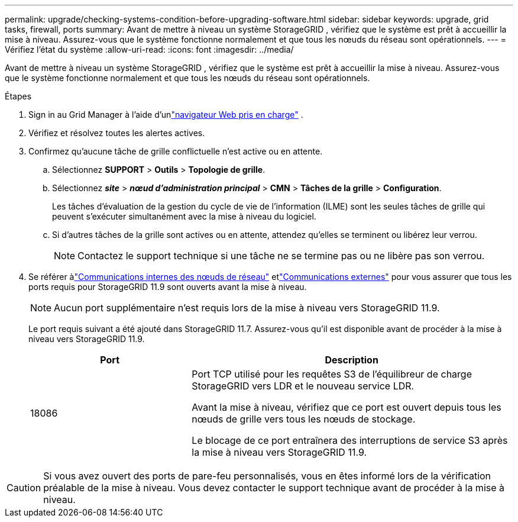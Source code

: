 ---
permalink: upgrade/checking-systems-condition-before-upgrading-software.html 
sidebar: sidebar 
keywords: upgrade, grid tasks, firewall, ports 
summary: Avant de mettre à niveau un système StorageGRID , vérifiez que le système est prêt à accueillir la mise à niveau.  Assurez-vous que le système fonctionne normalement et que tous les nœuds du réseau sont opérationnels. 
---
= Vérifiez l'état du système
:allow-uri-read: 
:icons: font
:imagesdir: ../media/


[role="lead"]
Avant de mettre à niveau un système StorageGRID , vérifiez que le système est prêt à accueillir la mise à niveau.  Assurez-vous que le système fonctionne normalement et que tous les nœuds du réseau sont opérationnels.

.Étapes
. Sign in au Grid Manager à l'aide d'unlink:../admin/web-browser-requirements.html["navigateur Web pris en charge"] .
. Vérifiez et résolvez toutes les alertes actives.
. Confirmez qu’aucune tâche de grille conflictuelle n’est active ou en attente.
+
.. Sélectionnez *SUPPORT* > *Outils* > *Topologie de grille*.
.. Sélectionnez *_site_* > *_nœud d'administration principal_* > *CMN* > *Tâches de la grille* > *Configuration*.
+
Les tâches d'évaluation de la gestion du cycle de vie de l'information (ILME) sont les seules tâches de grille qui peuvent s'exécuter simultanément avec la mise à niveau du logiciel.

.. Si d'autres tâches de la grille sont actives ou en attente, attendez qu'elles se terminent ou libérez leur verrou.
+

NOTE: Contactez le support technique si une tâche ne se termine pas ou ne libère pas son verrou.



. Se référer àlink:../network/internal-grid-node-communications.html["Communications internes des nœuds de réseau"] etlink:../network/external-communications.html["Communications externes"] pour vous assurer que tous les ports requis pour StorageGRID 11.9 sont ouverts avant la mise à niveau.
+

NOTE: Aucun port supplémentaire n'est requis lors de la mise à niveau vers StorageGRID 11.9.

+
Le port requis suivant a été ajouté dans StorageGRID 11.7.  Assurez-vous qu'il est disponible avant de procéder à la mise à niveau vers StorageGRID 11.9.

+
[cols="1a,2a"]
|===
| Port | Description 


 a| 
18086
 a| 
Port TCP utilisé pour les requêtes S3 de l'équilibreur de charge StorageGRID vers LDR et le nouveau service LDR.

Avant la mise à niveau, vérifiez que ce port est ouvert depuis tous les nœuds de grille vers tous les nœuds de stockage.

Le blocage de ce port entraînera des interruptions de service S3 après la mise à niveau vers StorageGRID 11.9.

|===



CAUTION: Si vous avez ouvert des ports de pare-feu personnalisés, vous en êtes informé lors de la vérification préalable de la mise à niveau.  Vous devez contacter le support technique avant de procéder à la mise à niveau.
